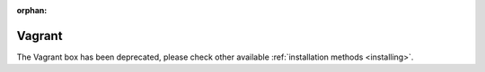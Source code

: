 :orphan:

.. _Vagrant:


*******
Vagrant
*******

The Vagrant box has been deprecated, please check other available :ref:`installation methods <installing>`.

